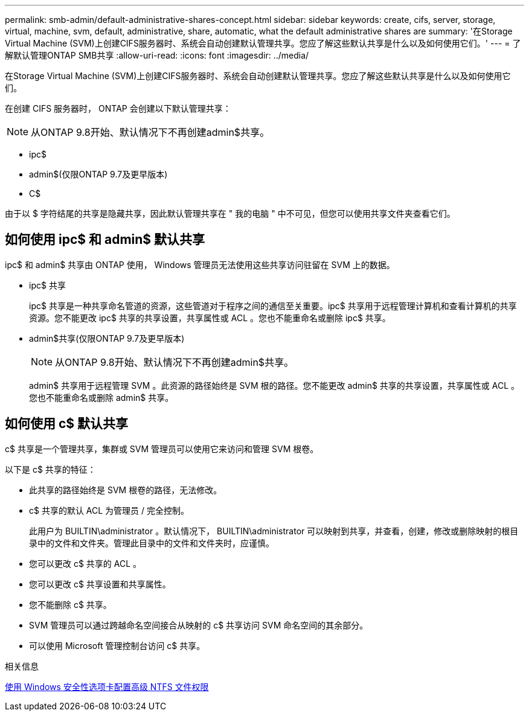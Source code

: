 ---
permalink: smb-admin/default-administrative-shares-concept.html 
sidebar: sidebar 
keywords: create, cifs, server, storage, virtual, machine, svm, default, administrative, share, automatic, what the default administrative shares are 
summary: '在Storage Virtual Machine (SVM)上创建CIFS服务器时、系统会自动创建默认管理共享。您应了解这些默认共享是什么以及如何使用它们。' 
---
= 了解默认管理ONTAP SMB共享
:allow-uri-read: 
:icons: font
:imagesdir: ../media/


[role="lead"]
在Storage Virtual Machine (SVM)上创建CIFS服务器时、系统会自动创建默认管理共享。您应了解这些默认共享是什么以及如何使用它们。

在创建 CIFS 服务器时， ONTAP 会创建以下默认管理共享：


NOTE: 从ONTAP 9.8开始、默认情况下不再创建admin$共享。

* ipc$
* admin$(仅限ONTAP 9.7及更早版本)
* C$


由于以 $ 字符结尾的共享是隐藏共享，因此默认管理共享在 " 我的电脑 " 中不可见，但您可以使用共享文件夹查看它们。



== 如何使用 ipc$ 和 admin$ 默认共享

ipc$ 和 admin$ 共享由 ONTAP 使用， Windows 管理员无法使用这些共享访问驻留在 SVM 上的数据。

* ipc$ 共享
+
ipc$ 共享是一种共享命名管道的资源，这些管道对于程序之间的通信至关重要。ipc$ 共享用于远程管理计算机和查看计算机的共享资源。您不能更改 ipc$ 共享的共享设置，共享属性或 ACL 。您也不能重命名或删除 ipc$ 共享。

* admin$共享(仅限ONTAP 9.7及更早版本)
+

NOTE: 从ONTAP 9.8开始、默认情况下不再创建admin$共享。

+
admin$ 共享用于远程管理 SVM 。此资源的路径始终是 SVM 根的路径。您不能更改 admin$ 共享的共享设置，共享属性或 ACL 。您也不能重命名或删除 admin$ 共享。





== 如何使用 c$ 默认共享

c$ 共享是一个管理共享，集群或 SVM 管理员可以使用它来访问和管理 SVM 根卷。

以下是 c$ 共享的特征：

* 此共享的路径始终是 SVM 根卷的路径，无法修改。
* c$ 共享的默认 ACL 为管理员 / 完全控制。
+
此用户为 BUILTIN\administrator 。默认情况下， BUILTIN\administrator 可以映射到共享，并查看，创建，修改或删除映射的根目录中的文件和文件夹。管理此目录中的文件和文件夹时，应谨慎。

* 您可以更改 c$ 共享的 ACL 。
* 您可以更改 c$ 共享设置和共享属性。
* 您不能删除 c$ 共享。
* SVM 管理员可以通过跨越命名空间接合从映射的 c$ 共享访问 SVM 命名空间的其余部分。
* 可以使用 Microsoft 管理控制台访问 c$ 共享。


.相关信息
xref:configure-ntfs-windows-security-tab-task.adoc[使用 Windows 安全性选项卡配置高级 NTFS 文件权限]
